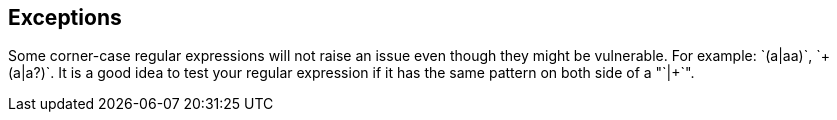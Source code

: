 == Exceptions

Some corner-case regular expressions will not raise an issue even though they might be vulnerable. For example: `+(a|aa)++`, `+(a|a?)++`.
It is a good idea to test your regular expression if it has the same pattern on both side of a "`+|+`".
